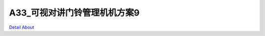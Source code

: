 A33_可视对讲门铃管理机机方案9 
=============================

.. image:: ./A33_WEKDO9_LYL_V20_TOP1.JPG

.. image:: ./A33_WEKDO9_LYL_V20_TOP2.JPG

.. image:: ./A33_WEKDO9_LYL_V20_SIDE1.JPG

.. image:: ./A33_WEKDO9_LYL_V20_SIDE2.JPG

.. image:: ./A33_WEKDO9_LYL_V20_SIDE3.JPG

.. image:: ./A33_WEKDO9_LYL_V20_SIDE4.JPG

.. image:: ./A33_WEKDO9_LYL_V20_BOTTOM.JPG

`Detail About <https://allwinwaydocs.readthedocs.io/zh-cn/latest/about.html#about>`_